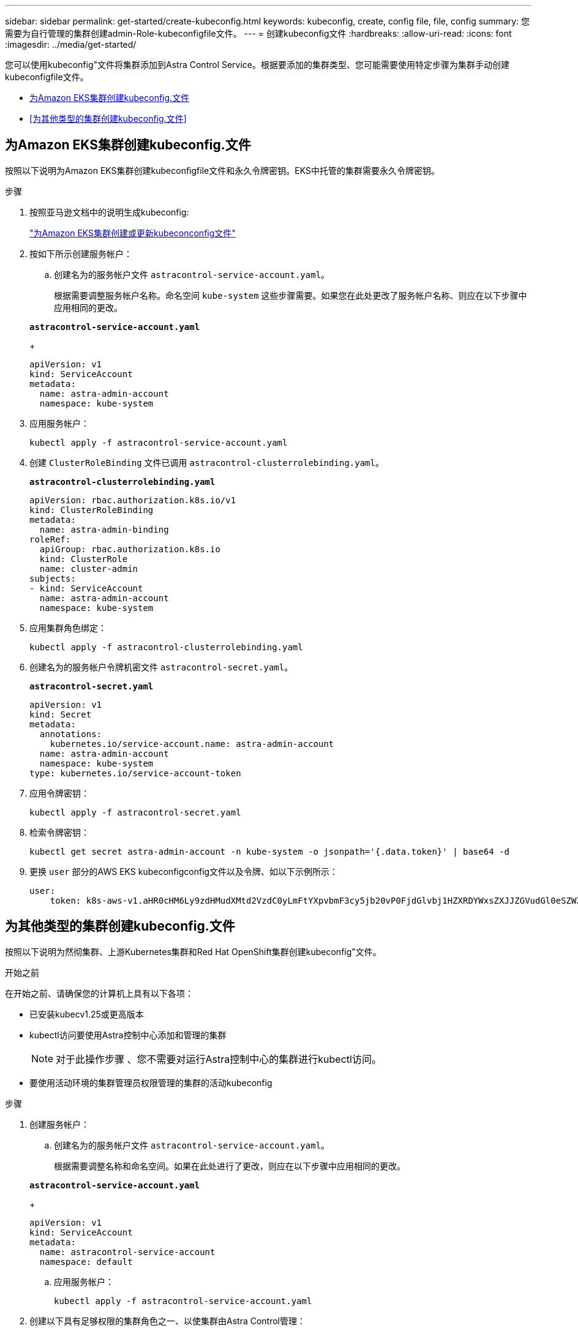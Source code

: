---
sidebar: sidebar 
permalink: get-started/create-kubeconfig.html 
keywords: kubeconfig, create, config file, file, config 
summary: 您需要为自行管理的集群创建admin-Role-kubeconfigfile文件。 
---
= 创建kubeconfig文件
:hardbreaks:
:allow-uri-read: 
:icons: font
:imagesdir: ../media/get-started/


[role="lead"]
您可以使用kubeconfig"文件将集群添加到Astra Control Service。根据要添加的集群类型、您可能需要使用特定步骤为集群手动创建kubeconfigfile文件。

* <<为Amazon EKS集群创建kubeconfig.文件>>
* <<为其他类型的集群创建kubeconfig.文件>>




== 为Amazon EKS集群创建kubeconfig.文件

按照以下说明为Amazon EKS集群创建kubeconfigfile文件和永久令牌密钥。EKS中托管的集群需要永久令牌密钥。

.步骤
. 按照亚马逊文档中的说明生成kubeconfig:
+
https://docs.aws.amazon.com/eks/latest/userguide/create-kubeconfig.html["为Amazon EKS集群创建或更新kubeconconfig文件"^]

. 按如下所示创建服务帐户：
+
.. 创建名为的服务帐户文件 `astracontrol-service-account.yaml`。
+
根据需要调整服务帐户名称。命名空间 `kube-system` 这些步骤需要。如果您在此处更改了服务帐户名称、则应在以下步骤中应用相同的更改。

+
[source, subs="specialcharacters,quotes"]
----
*astracontrol-service-account.yaml*
----
+
[source, yaml]
----
apiVersion: v1
kind: ServiceAccount
metadata:
  name: astra-admin-account
  namespace: kube-system
----


. 应用服务帐户：
+
[source, console]
----
kubectl apply -f astracontrol-service-account.yaml
----
. 创建 `ClusterRoleBinding` 文件已调用 `astracontrol-clusterrolebinding.yaml`。
+
[source, subs="specialcharacters,quotes"]
----
*astracontrol-clusterrolebinding.yaml*
----
+
[source, yaml]
----
apiVersion: rbac.authorization.k8s.io/v1
kind: ClusterRoleBinding
metadata:
  name: astra-admin-binding
roleRef:
  apiGroup: rbac.authorization.k8s.io
  kind: ClusterRole
  name: cluster-admin
subjects:
- kind: ServiceAccount
  name: astra-admin-account
  namespace: kube-system
----
. 应用集群角色绑定：
+
[source, console]
----
kubectl apply -f astracontrol-clusterrolebinding.yaml
----
. 创建名为的服务帐户令牌机密文件 `astracontrol-secret.yaml`。
+
[source, subs="specialcharacters,quotes"]
----
*astracontrol-secret.yaml*
----
+
[source, yaml]
----
apiVersion: v1
kind: Secret
metadata:
  annotations:
    kubernetes.io/service-account.name: astra-admin-account
  name: astra-admin-account
  namespace: kube-system
type: kubernetes.io/service-account-token
----
. 应用令牌密钥：
+
[source, console]
----
kubectl apply -f astracontrol-secret.yaml
----
. 检索令牌密钥：
+
[source, console]
----
kubectl get secret astra-admin-account -n kube-system -o jsonpath='{.data.token}' | base64 -d
----
. 更换 `user` 部分的AWS EKS kubeconfigconfig文件以及令牌、如以下示例所示：
+
[source, yaml]
----
user:
    token: k8s-aws-v1.aHR0cHM6Ly9zdHMudXMtd2VzdC0yLmFtYXpvbmF3cy5jb20vP0FjdGlvbj1HZXRDYWxsZXJJZGVudGl0eSZWZXJzaW9uPTIwMTEtMDYtMTUmWC1BbXotQWxnb3JpdGhtPUFXUzQtSE1BQy1TSEEyNTYmWC1BbXotQ3JlZGVudGlhbD1BS0lBM1JEWDdKU0haWU9LSEQ2SyUyRjIwMjMwNDAzJTJGdXMtd2VzdC0yJTJGc3RzJTJGYXdzNF9yZXF1ZXN0JlgtQW16LURhdGU9MjAyMzA0MDNUMjA0MzQwWiZYLUFtei1FeHBpcmVzPTYwJlgtQW16LVNpZ25lZEhlYWRlcnM9aG9zdCUzQngtazhzLWF3cy1pZCZYLUFtei1TaWduYXR1cmU9YjU4ZWM0NzdiM2NkZGYxNGRhNzU4MGI2ZWQ2zY2NzI2YWIwM2UyNThjMjRhNTJjNmVhNjc4MTRlNjJkOTg2Mg
----




== 为其他类型的集群创建kubeconfig.文件

按照以下说明为然彻集群、上游Kubernetes集群和Red Hat OpenShift集群创建kubeconfig"文件。

.开始之前
在开始之前、请确保您的计算机上具有以下各项：

* 已安装kubecv1.25或更高版本
* kubectl访问要使用Astra控制中心添加和管理的集群
+

NOTE: 对于此操作步骤 、您不需要对运行Astra控制中心的集群进行kubectl访问。

* 要使用活动环境的集群管理员权限管理的集群的活动kubeconfig


.步骤
. 创建服务帐户：
+
.. 创建名为的服务帐户文件 `astracontrol-service-account.yaml`。
+
根据需要调整名称和命名空间。如果在此处进行了更改，则应在以下步骤中应用相同的更改。

+
[source, subs="specialcharacters,quotes"]
----
*astracontrol-service-account.yaml*
----
+
[source, yaml]
----
apiVersion: v1
kind: ServiceAccount
metadata:
  name: astracontrol-service-account
  namespace: default
----
.. 应用服务帐户：
+
[source, console]
----
kubectl apply -f astracontrol-service-account.yaml
----


. 创建以下具有足够权限的集群角色之一、以使集群由Astra Control管理：
+
** *受限集群角色*：此角色包含由Astra Control管理集群所需的最低权限：
+
.展开步骤
[%collapsible]
====
... 创建 `ClusterRole` 文件、例如、 `astra-admin-account.yaml`。
+
根据需要调整名称和命名空间。如果在此处进行了更改，则应在以下步骤中应用相同的更改。

+
[source, subs="specialcharacters,quotes"]
----
*astra-admin-account.yaml*
----
+
[source, yaml]
----
apiVersion: rbac.authorization.k8s.io/v1
kind: ClusterRole
metadata:
  name: astra-admin-account
rules:

# Justification for resource permissions:

# Astra Control needs to be able to discover (list) resources of all types within your application.
# These permissions are required to discover, back up, and restore your application resources including
# secrets.
# For example, if your application contains custom resources or cluster-scoped resources, Astra Control
# needs '*' to discover, back up, and restore your application resources.

# Justification for Verbs:
# - "List" enables discovery.
# - "Get" enables resource backups and enables users to define apps using GVK.
# - "Create" enables restoring an application from a snapshot or backup using Astra Control.
# - "Delete" enables application resource clean-up as part of an in-place restore of an application or clones.
# - "Patch" enables maintaining owner references and updating labels on some resources.
# - "Update" enables replica scaling in case of operations like in-place restores of your application.
# - "Watch" enables Astra Control to keep an up to date view of resources.

# Manage all resources
# Necessary to back up and restore all resources in an app
- apiGroups:
  - '*'
  resources:
  - '*'
  verbs:
  - get
  - list
  - create
  - patch
  - delete
  - watch
  - update

- nonResourceURLs:
  - /metrics
  verbs:
  - get
  - watch
  - list

# Use PodSecurityPolicies
- apiGroups:
  - extensions
  - policy
  resources:
  - podsecuritypolicies
  verbs:
  - use

# OpenShift security - uncomment the following lines for Red Hat OpenShift clusters
#- apiGroups:
#  - security.openshift.io
#  resources:
#  - securitycontextconstraints
#  verbs:
#  - use
----
... (仅适用于OpenShift集群)如果要为OpenShift集群创建kubeconfig,请取消注释中的最后一行 `astra-admin-account.yaml` 文件 `# Use PodSecurityPolicies` 部分。
+
[source, console]
----
# OpenShift security
- apiGroups:
  - security.openshift.io
  resources:
  - securitycontextconstraints
  verbs:
  - use
----
... 应用集群角色：
+
[source, console]
----
kubectl apply -f astra-admin-account.yaml
----


====
** *扩展的集群角色*：此角色包含要由Astra Control管理的集群的扩展权限。如果您使用多个环境，并且无法使用在安装期间配置的默认Asta Control kubeconfig,则可以使用此角色，否则在您的环境中，只使用一个环境的有限角色将不起作用：
+

NOTE: 以下内容 `ClusterRole` 步骤是一个常规Kubbernetes示例。有关特定于您的环境的说明、请参见Kubennetes分发版的文档。

+
.展开步骤
[%collapsible]
====
... 创建 `ClusterRole` 文件、例如、 `astra-admin-account.yaml`。
+
根据需要调整名称和命名空间。如果在此处进行了更改，则应在以下步骤中应用相同的更改。

+
[source, subs="specialcharacters,quotes"]
----
*astra-admin-account.yaml*
----
+
[source, yaml]
----
apiVersion: rbac.authorization.k8s.io/v1
kind: ClusterRole
metadata:
  name: astra-admin-account
rules:
- apiGroups:
  - '*'
  resources:
  - '*'
  verbs:
  - '*'
- nonResourceURLs:
  - '*'
  verbs:
  - '*'
----
... 应用集群角色：
+
[source, console]
----
kubectl apply -f astra-admin-account.yaml
----


====


. 为集群角色创建与服务帐户的集群角色绑定：
+
.. 创建 `ClusterRoleBinding` 文件已调用 `astracontrol-clusterrolebinding.yaml`。
+
根据需要调整创建服务帐户时修改的任何名称和命名空间。

+
[source, subs="specialcharacters,quotes"]
----
*astracontrol-clusterrolebinding.yaml*
----
+
[source, yaml]
----
apiVersion: rbac.authorization.k8s.io/v1
kind: ClusterRoleBinding
metadata:
  name: astracontrol-admin
roleRef:
  apiGroup: rbac.authorization.k8s.io
  kind: ClusterRole
  name: astra-admin-account
subjects:
- kind: ServiceAccount
  name: astracontrol-service-account
  namespace: default
----
.. 应用集群角色绑定：
+
[source, console]
----
kubectl apply -f astracontrol-clusterrolebinding.yaml
----


. 创建并应用令牌密钥：
+
.. 创建名为的令牌机密文件 `secret-astracontrol-service-account.yaml`。
+
[source, subs="specialcharacters,quotes"]
----
*secret-astracontrol-service-account.yaml*
----
+
[source, yaml]
----
apiVersion: v1
kind: Secret
metadata:
  name: secret-astracontrol-service-account
  namespace: default
  annotations:
    kubernetes.io/service-account.name: "astracontrol-service-account"
type: kubernetes.io/service-account-token
----
.. 应用令牌密钥：
+
[source, console]
----
kubectl apply -f secret-astracontrol-service-account.yaml
----


. 通过将令牌密钥名称添加到、将其添加到服务帐户 `secrets` 数组(以下示例中的最后一行)：
+
[source, console]
----
kubectl edit sa astracontrol-service-account
----
+
[source, subs="verbatim,quotes"]
----
apiVersion: v1
imagePullSecrets:
- name: astracontrol-service-account-dockercfg-48xhx
kind: ServiceAccount
metadata:
  annotations:
    kubectl.kubernetes.io/last-applied-configuration: |
      {"apiVersion":"v1","kind":"ServiceAccount","metadata":{"annotations":{},"name":"astracontrol-service-account","namespace":"default"}}
  creationTimestamp: "2023-06-14T15:25:45Z"
  name: astracontrol-service-account
  namespace: default
  resourceVersion: "2767069"
  uid: 2ce068c4-810e-4a96-ada3-49cbf9ec3f89
secrets:
- name: astracontrol-service-account-dockercfg-48xhx
*- name: secret-astracontrol-service-account*
----
. 列出服务帐户密码、替换 `<context>` 使用适用于您的安装的正确环境：
+
[source, console]
----
kubectl get serviceaccount astracontrol-service-account --context <context> --namespace default -o json
----
+
输出的结尾应类似于以下内容：

+
[listing]
----
"secrets": [
{ "name": "astracontrol-service-account-dockercfg-48xhx"},
{ "name": "secret-astracontrol-service-account"}
]
----
+
中每个元素的索引 `secrets` 阵列以0开头。在上面的示例中、是的索引 `astracontrol-service-account-dockercfg-48xhx` 将为0、并为创建索引 `secret-astracontrol-service-account` 将为1。在输出中、记下服务帐户密钥的索引编号。在下一步中、您将需要此索引编号。

. 按如下所示生成 kubeconfig ：
+
.. 创建 `create-kubeconfig.sh` 文件替换 `TOKEN_INDEX` 在以下脚本的开头、使用正确的值。
+
[source, subs="specialcharacters,quotes"]
----
*create-kubeconfig.sh*
----
+
[source, console]
----
# Update these to match your environment.
# Replace TOKEN_INDEX with the correct value
# from the output in the previous step. If you
# didn't change anything else above, don't change
# anything else here.

SERVICE_ACCOUNT_NAME=astracontrol-service-account
NAMESPACE=default
NEW_CONTEXT=astracontrol
KUBECONFIG_FILE='kubeconfig-sa'

CONTEXT=$(kubectl config current-context)

SECRET_NAME=$(kubectl get serviceaccount ${SERVICE_ACCOUNT_NAME} \
  --context ${CONTEXT} \
  --namespace ${NAMESPACE} \
  -o jsonpath='{.secrets[TOKEN_INDEX].name}')
TOKEN_DATA=$(kubectl get secret ${SECRET_NAME} \
  --context ${CONTEXT} \
  --namespace ${NAMESPACE} \
  -o jsonpath='{.data.token}')

TOKEN=$(echo ${TOKEN_DATA} | base64 -d)

# Create dedicated kubeconfig
# Create a full copy
kubectl config view --raw > ${KUBECONFIG_FILE}.full.tmp

# Switch working context to correct context
kubectl --kubeconfig ${KUBECONFIG_FILE}.full.tmp config use-context ${CONTEXT}

# Minify
kubectl --kubeconfig ${KUBECONFIG_FILE}.full.tmp \
  config view --flatten --minify > ${KUBECONFIG_FILE}.tmp

# Rename context
kubectl config --kubeconfig ${KUBECONFIG_FILE}.tmp \
  rename-context ${CONTEXT} ${NEW_CONTEXT}

# Create token user
kubectl config --kubeconfig ${KUBECONFIG_FILE}.tmp \
  set-credentials ${CONTEXT}-${NAMESPACE}-token-user \
  --token ${TOKEN}

# Set context to use token user
kubectl config --kubeconfig ${KUBECONFIG_FILE}.tmp \
  set-context ${NEW_CONTEXT} --user ${CONTEXT}-${NAMESPACE}-token-user

# Set context to correct namespace
kubectl config --kubeconfig ${KUBECONFIG_FILE}.tmp \
  set-context ${NEW_CONTEXT} --namespace ${NAMESPACE}

# Flatten/minify kubeconfig
kubectl config --kubeconfig ${KUBECONFIG_FILE}.tmp \
  view --flatten --minify > ${KUBECONFIG_FILE}

# Remove tmp
rm ${KUBECONFIG_FILE}.full.tmp
rm ${KUBECONFIG_FILE}.tmp
----
.. 获取用于将其应用于 Kubernetes 集群的命令。
+
[source, console]
----
source create-kubeconfig.sh
----


. (可选)将kubeconfig重命名为集群的有意义名称。
+
[listing]
----
mv kubeconfig-sa YOUR_CLUSTER_NAME_kubeconfig
----

